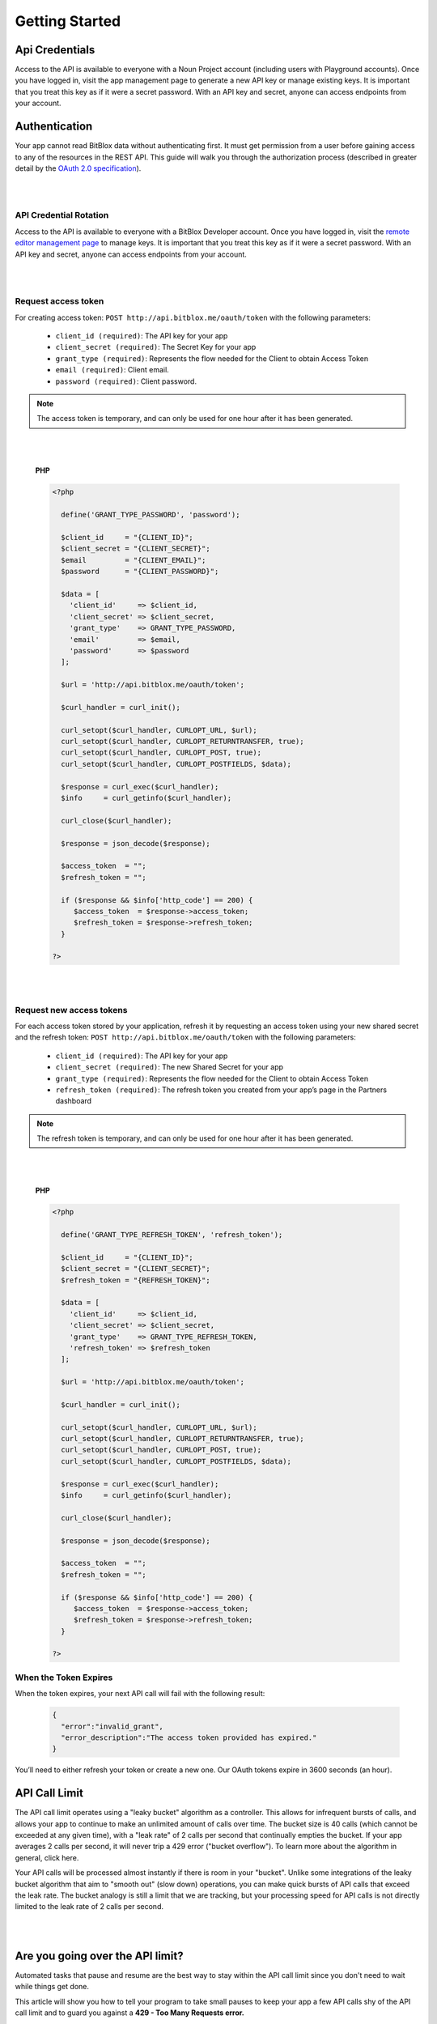 ==============
Getting Started
==============


Api Credentials
=================

Access to the API is available to everyone with a Noun Project account (including users with Playground accounts). Once you have logged in, visit the app management page to generate a new API key or manage existing keys. It is important that you treat this key as if it were a secret password. With an API key and secret, anyone can access endpoints from your account.


Authentication
=================


Your app cannot read BitBlox data without authenticating first. It must get permission from a user before gaining access to any of the resources in the REST API. This guide will walk you through the authorization process (described in greater detail by the `OAuth 2.0 specification <https://tools.ietf.org/html/rfc6749>`_).

|
|

API Credential Rotation
-----------------

Access to the API is available to everyone with a BitBlox Developer account. Once you have logged in, visit the `remote editor management page <http://www.bitblox.me/developer/editors>`_ to manage keys. It is important that you treat this key as if it were a secret password. With an API key and secret, anyone can access endpoints from your account.

|
|

Request access token
-----------------

For creating access token: ``POST http://api.bitblox.me/oauth/token`` with the following parameters:

	- ``client_id (required)``: The API key for your app
	- ``client_secret (required)``: The Secret Key for your app
	- ``grant_type (required)``: Represents the flow needed for the Client to obtain Access Token
	- ``email (required)``: Client email.
	- ``password (required)``: Client password.

.. 	note::
	The access token is temporary, and can only be used for one hour after it has been generated.

|
|

	**PHP**

	.. code-block:: php

		<?php

		  define('GRANT_TYPE_PASSWORD', 'password');

		  $client_id     = "{CLIENT_ID}";
		  $client_secret = "{CLIENT_SECRET}";
		  $email         = "{CLIENT_EMAIL}";
		  $password      = "{CLIENT_PASSWORD}";

		  $data = [
		    'client_id'     => $client_id,
		    'client_secret' => $client_secret,
		    'grant_type'    => GRANT_TYPE_PASSWORD,
		    'email'         => $email,
		    'password'      => $password
		  ];

		  $url = 'http://api.bitblox.me/oauth/token';

		  $curl_handler = curl_init();

		  curl_setopt($curl_handler, CURLOPT_URL, $url);
		  curl_setopt($curl_handler, CURLOPT_RETURNTRANSFER, true);
		  curl_setopt($curl_handler, CURLOPT_POST, true);
		  curl_setopt($curl_handler, CURLOPT_POSTFIELDS, $data);

		  $response = curl_exec($curl_handler);
		  $info     = curl_getinfo($curl_handler);

		  curl_close($curl_handler);

		  $response = json_decode($response);

		  $access_token  = "";
		  $refresh_token = "";

		  if ($response && $info['http_code'] == 200) {
		     $access_token  = $response->access_token;
		     $refresh_token = $response->refresh_token;
		  }

		?>

|
|

Request new access tokens
-----------------

For each access token stored by your application, refresh it by requesting an access token using your new shared secret and the refresh token:
``POST http://api.bitblox.me/oauth/token``
with the following parameters:

	- ``client_id (required)``: The API key for your app
	- ``client_secret (required)``: The new Shared Secret for your app
	- ``grant_type (required)``: Represents the flow needed for the Client to obtain Access Token
	- ``refresh_token (required)``: The refresh token you created from your app’s page in the Partners dashboard

.. 	note::
	The refresh token is temporary, and can only be used for one hour after it has been generated.

|
|

	**PHP**

	.. code-block:: php

		<?php

		  define('GRANT_TYPE_REFRESH_TOKEN', 'refresh_token');

		  $client_id     = "{CLIENT_ID}";
		  $client_secret = "{CLIENT_SECRET}";
		  $refresh_token = "{REFRESH_TOKEN}";

		  $data = [
		    'client_id'     => $client_id,
		    'client_secret' => $client_secret,
		    'grant_type'    => GRANT_TYPE_REFRESH_TOKEN,
		    'refresh_token' => $refresh_token
		  ];

		  $url = 'http://api.bitblox.me/oauth/token';

		  $curl_handler = curl_init();

		  curl_setopt($curl_handler, CURLOPT_URL, $url);
		  curl_setopt($curl_handler, CURLOPT_RETURNTRANSFER, true);
		  curl_setopt($curl_handler, CURLOPT_POST, true);
		  curl_setopt($curl_handler, CURLOPT_POSTFIELDS, $data);

		  $response = curl_exec($curl_handler);
		  $info     = curl_getinfo($curl_handler);

		  curl_close($curl_handler);

		  $response = json_decode($response);

		  $access_token  = "";
		  $refresh_token = "";

		  if ($response && $info['http_code'] == 200) {
		     $access_token  = $response->access_token;
		     $refresh_token = $response->refresh_token;
		  }

		?>

When the Token Expires
-----------------

When the token expires, your next API call will fail with the following result:

	.. code-block:: json

		{
		  "error":"invalid_grant",
		  "error_description":"The access token provided has expired."
		}

You’ll need to either refresh your token or create a new one. Our OAuth tokens expire in 3600 seconds (an hour).


API Call Limit
==============


The API call limit operates using a "leaky bucket" algorithm as a controller. This allows for infrequent bursts of calls, and allows your app to continue to make an unlimited amount of calls over time. The bucket size is 40 calls (which cannot be exceeded at any given time), with a "leak rate" of 2 calls per second that continually empties the bucket. If your app averages 2 calls per second, it will never trip a 429 error ("bucket overflow"). To learn more about the algorithm in general, click here.

Your API calls will be processed almost instantly if there is room in your "bucket". Unlike some integrations of the leaky bucket algorithm that aim to "smooth out" (slow down) operations, you can make quick bursts of API calls that exceed the leak rate. The bucket analogy is still a limit that we are tracking, but your processing speed for API calls is not directly limited to the leak rate of 2 calls per second.

|
|

Are you going over the API limit?
=================================

Automated tasks that pause and resume are the best way to stay within the API call limit since you don't need to wait while things get done.

This article will show you how to tell your program to take small pauses to keep your app a few API calls shy of the API call limit and to guard you against a **429 - Too Many Requests error.**

|
|

How to avoid the 429 error
==========================

Some things to remember:

1. You can check how many calls you've already made using the BitBlox header that was sent in response to your API call:

- ``X-RateLimit-Limit:7200``
- ``X-RateLimit-Remaining:7199``
- ``X-RateLimit-Reset:1464952507``

Keep in mind that X will decrease over time. If you see you're at 39/40 calls, and wait 10 seconds, you'll be down to 19/40 calls.

2. You can only update one page or project with one API call.